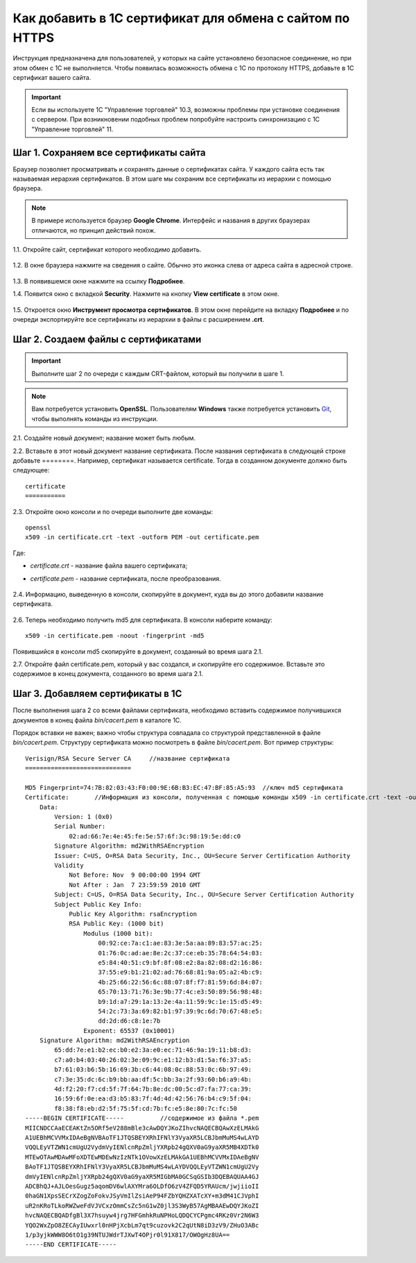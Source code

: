 *********************************************************
Как добавить в 1С сертификат для обмена с сайтом по HTTPS
*********************************************************

Инструкция предназначена для пользователей, у которых на сайте установлено безопасное соединение, но при этом обмен с 1С не выполняется. Чтобы появилась возможность обмена с 1С по протоколу HTTPS, добавьте в 1С сертификат вашего сайта.

.. important::

    Если вы используете 1С "Управление торговлей" 10.3, возможны проблемы при установке соединения с сервером. При возникновении подобных проблем попробуйте настроить синхронизацию с 1С "Управление торговлей" 11.

======================================
Шаг 1. Сохраняем все сертификаты сайта
======================================

Браузер позволяет просматривать и сохранять данные о сертификатах сайта. У каждого сайта есть так называемая иерархия сертификатов. В этом шаге мы сохраним все сертификаты из иерархии с помощью браузера.

.. note::

    В примере используется браузер **Google Chrome**. Интерфейс и названия в других браузерах отличаются, но принцип действий похож.

1.1. Откройте сайт, сертификат которого необходимо добавить.

     .. fancybox:: img/your_site.png
         :alt: Сайт, чей SSL-сертификат нужно сохранить.

1.2. В окне браузера нажмите на сведения о сайте. Обычно это иконка слева от адреса сайта в адресной строке.

     .. fancybox:: img/site_info.png
         :alt: Сведения о сайте.

1.3. В появившемся окне нажмите на ссылку **Подробнее**.

1.4. Появится окно с вкладкой **Security**. Нажмите на кнопку **View certificate** в этом окне.

     .. fancybox:: img/security_tab.png
         :alt: Вкладка Security.

1.5. Откроется окно **Инструмент просмотра сертификатов**. В этом окне перейдите на вкладку **Подробнее** и по очереди экспортируйте все сертификаты из иерархии в файлы с расширением **.crt**.

     .. fancybox:: img/view_certificates.png
         :alt: Иерархия сертификатов.

====================================
Шаг 2. Создаем файлы с сертификатами
====================================

.. important::

    Выполните шаг 2 по очереди с каждым CRT-файлом, который вы получили в шаге 1.

.. note::

    Вам потребуется установить **OpenSSL**. Пользователям **Windows** также потребуется установить `Git <https://git-scm.com/download/win>`_, чтобы выполнять команды из инструкции.

2.1. Создайте новый документ; название может быть любым.

2.2. Вставьте в этот новый документ название сертификата.  После названия сертификата в следующей строке добавьте ========.
Например, сертификат называется certificate. Тогда в созданном документе должно быть следующее::

       certificate
       ===========

2.3. Откройте окно консоли и по очереди выполните две команды::

       openssl
       x509 -in certificate.crt -text -outform PEM -out certificate.pem

Где:

* *certificate.crt* - название файла вашего сертификата;

* *certificate.pem* - название сертификата, после преобразования.

     .. fancybox:: img/get_pem.png
         :alt: Команды openssl и x509.

2.4. Информацию, выведенную в консоли, скопируйте в документ, куда вы до этого добавили название сертификата.

     .. fancybox:: img/get_pem_result.png
         :alt: Результат команды x509.

2.6. Теперь необходимо получить md5 для сертификата. В консоли наберите команду::

       x509 -in certificate.pem -noout -fingerprint -md5

Появившийся в консоли md5 скопируйте в документ, созданный во время шага 2.1.

2.7. Откройте файл certificate.pem, который у вас создался, и скопируйте его содержимое. Вставьте это содержимое в конец документа, созданного во время шага 2.1.

=================================
Шаг 3. Добавляем сертификаты в 1С
=================================

После выполнения шага 2 со всеми файлами сертификата, необходимо вставить содержимое получившихся документов в конец файла *bin/cacert.pem* в каталоге 1С. 

Порядок вставки не важен; важно чтобы структура совпадала со структурой представленной в файле *bin/cacert.pem.* Структуру сертификата можно посмотреть в файле *bin/cacert.pem*. Вот пример структуры::

  Verisign/RSA Secure Server CA     //название сертификата
  =============================

  MD5 Fingerprint=74:7B:82:03:43:F0:00:9E:6B:B3:EC:47:BF:85:A5:93  //ключ md5 сертификата
  Certificate:       //Информация из консоли, полученная с помощью команды x509 -in certificate.crt -text -outform PEM -out certificate.pem
      Data:
          Version: 1 (0x0)
          Serial Number:
              02:ad:66:7e:4e:45:fe:5e:57:6f:3c:98:19:5e:dd:c0
          Signature Algorithm: md2WithRSAEncryption
          Issuer: C=US, O=RSA Data Security, Inc., OU=Secure Server Certification Authority
          Validity
              Not Before: Nov  9 00:00:00 1994 GMT
              Not After : Jan  7 23:59:59 2010 GMT
          Subject: C=US, O=RSA Data Security, Inc., OU=Secure Server Certification Authority
          Subject Public Key Info:
              Public Key Algorithm: rsaEncryption
              RSA Public Key: (1000 bit)
                  Modulus (1000 bit):
                      00:92:ce:7a:c1:ae:83:3e:5a:aa:89:83:57:ac:25:
                      01:76:0c:ad:ae:8e:2c:37:ce:eb:35:78:64:54:03:
                      e5:84:40:51:c9:bf:8f:08:e2:8a:82:08:d2:16:86:
                      37:55:e9:b1:21:02:ad:76:68:81:9a:05:a2:4b:c9:
                      4b:25:66:22:56:6c:88:07:8f:f7:81:59:6d:84:07:
                      65:70:13:71:76:3e:9b:77:4c:e3:50:89:56:98:48:
                      b9:1d:a7:29:1a:13:2e:4a:11:59:9c:1e:15:d5:49:
                      54:2c:73:3a:69:82:b1:97:39:9c:6d:70:67:48:e5:
                      dd:2d:d6:c8:1e:7b
                  Exponent: 65537 (0x10001)
      Signature Algorithm: md2WithRSAEncryption
          65:dd:7e:e1:b2:ec:b0:e2:3a:e0:ec:71:46:9a:19:11:b8:d3:
          c7:a0:b4:03:40:26:02:3e:09:9c:e1:12:b3:d1:5a:f6:37:a5:
          b7:61:03:b6:5b:16:69:3b:c6:44:08:0c:88:53:0c:6b:97:49:
          c7:3e:35:dc:6c:b9:bb:aa:df:5c:bb:3a:2f:93:60:b6:a9:4b:
          4d:f2:20:f7:cd:5f:7f:64:7b:8e:dc:00:5c:d7:fa:77:ca:39:
          16:59:6f:0e:ea:d3:b5:83:7f:4d:4d:42:56:76:b4:c9:5f:04:
          f8:38:f8:eb:d2:5f:75:5f:cd:7b:fc:e5:8e:80:7c:fc:50
  -----BEGIN CERTIFICATE-----          //содержимое из файла *.pem
  MIICNDCCAaECEAKtZn5ORf5eV288mBle3cAwDQYJKoZIhvcNAQECBQAwXzELMAkG
  A1UEBhMCVVMxIDAeBgNVBAoTF1JTQSBEYXRhIFNlY3VyaXR5LCBJbmMuMS4wLAYD
  VQQLEyVTZWN1cmUgU2VydmVyIENlcnRpZmljYXRpb24gQXV0aG9yaXR5MB4XDTk0
  MTEwOTAwMDAwMFoXDTEwMDEwNzIzNTk1OVowXzELMAkGA1UEBhMCVVMxIDAeBgNV
  BAoTF1JTQSBEYXRhIFNlY3VyaXR5LCBJbmMuMS4wLAYDVQQLEyVTZWN1cmUgU2Vy
  dmVyIENlcnRpZmljYXRpb24gQXV0aG9yaXR5MIGbMA0GCSqGSIb3DQEBAQUAA4GJ
  ADCBhQJ+AJLOesGugz5aqomDV6wlAXYMra6OLDfO6zV4ZFQD5YRAUcm/jwjiioII
  0haGN1XpsSECrXZogZoFokvJSyVmIlZsiAeP94FZbYQHZXATcXY+m3dM41CJVphI
  uR2nKRoTLkoRWZweFdVJVCxzOmmCsZc5nG1wZ0jl3S3WyB57AgMBAAEwDQYJKoZI
  hvcNAQECBQADfgBl3X7hsuyw4jrg7HFGmhkRuNPHoLQDQCYCPgmc4RKz0Vr2N6W3
  YQO2WxZpO8ZECAyIUwxrl0nHPjXcbLm7qt9cuzovk2C2qUtN8iD3zV9/ZHuO3ABc
  1/p3yjkWWW8O6tO1g39NTUJWdrTJXwT4OPjr0l91X817/OWOgHz8UA==
  -----END CERTIFICATE-----
